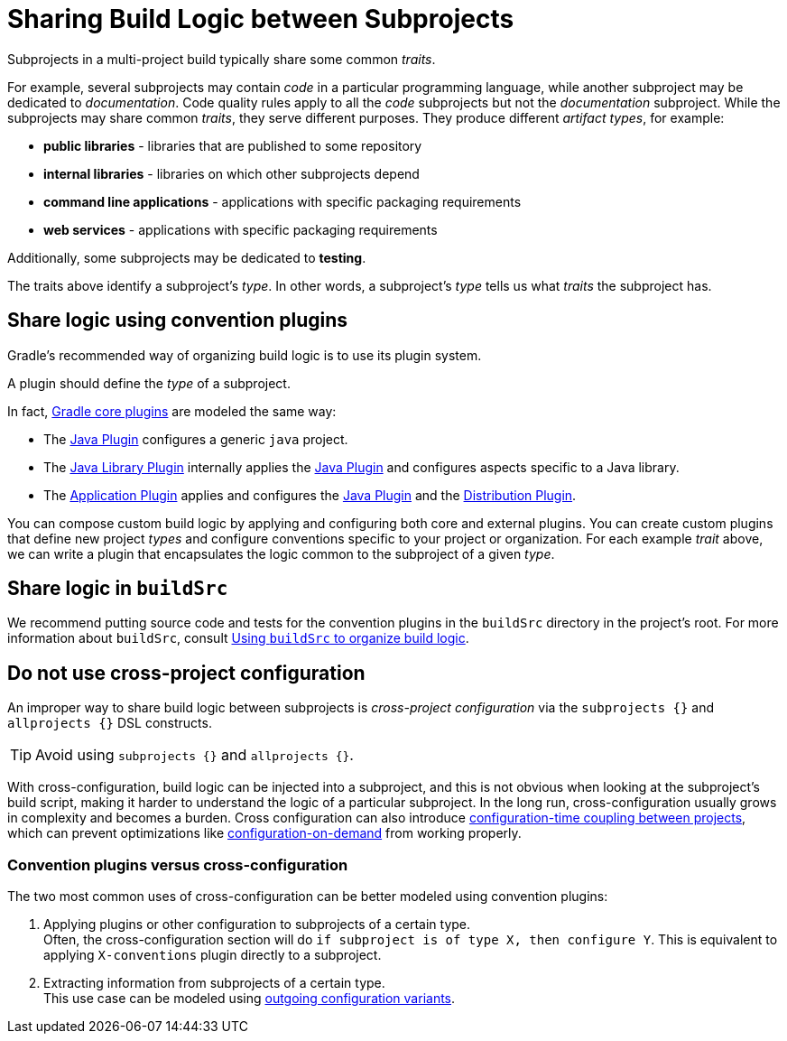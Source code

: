 // Copyright (C) 2023 Gradle, Inc.
//
// Licensed under the Creative Commons Attribution-Noncommercial-ShareAlike 4.0 International License.;
// you may not use this file except in compliance with the License.
// You may obtain a copy of the License at
//
//      https://creativecommons.org/licenses/by-nc-sa/4.0/
//
// Unless required by applicable law or agreed to in writing, software
// distributed under the License is distributed on an "AS IS" BASIS,
// WITHOUT WARRANTIES OR CONDITIONS OF ANY KIND, either express or implied.
// See the License for the specific language governing permissions and
// limitations under the License.

[[sharing_build_logic_between_subprojects]]
= Sharing Build Logic between Subprojects

Subprojects in a multi-project build typically share some common _traits_.

For example, several subprojects may contain _code_ in a particular programming language, while another subproject may be
dedicated to _documentation_.
Code quality rules apply to all the _code_ subprojects but not the _documentation_ subproject.
While the subprojects may share common _traits_, they serve different purposes.
They produce different _artifact types_, for example:

- *public libraries* - libraries that are published to some repository
- *internal libraries* - libraries on which other subprojects depend
- *command line applications* - applications with specific packaging requirements
- *web services* - applications with specific packaging requirements

Additionally, some subprojects may be dedicated to *testing*.

The traits above identify a subproject's _type_.
In other words, a subproject's _type_ tells us what _traits_ the subproject has.

[[sec:convention_plugins]]
== Share logic using convention plugins

Gradle's recommended way of organizing build logic is to use its plugin system.

A plugin should define the _type_ of a subproject.

In fact, <<plugin_reference#plugin_reference,Gradle core plugins>> are modeled the same way:

- The <<java_plugin#java_plugin,Java Plugin>> configures a generic `java` project.
- The <<java_library_plugin#java_library_plugin,Java Library Plugin>> internally applies the <<java_plugin#java_plugin,Java Plugin>> and configures aspects specific to a Java library.
- The <<application_plugin#application_plugin,Application Plugin>> applies and configures the <<java_plugin#java_plugin,Java Plugin>> and the <<distribution_plugin#distribution_plugin,Distribution Plugin>>.

You can compose custom build logic by applying and configuring both core and external plugins.
You can create custom plugins that define new project _types_ and configure conventions specific to your project or organization.
For each example _trait_ above, we can write a plugin that encapsulates the logic common to the subproject of a given _type_.

[[sec:using_buildsrc]]
== Share logic in `buildSrc`

We recommend putting source code and tests for the convention plugins in the `buildSrc` directory in the project's root.
For more information about `buildSrc`, consult <<organizing_gradle_projects.adoc#sec:build_sources,Using `buildSrc` to organize build logic>>.

[[sec:convention_plugins_vs_cross_configuration]]
== Do not use cross-project configuration

An improper way to share build logic between subprojects is _cross-project configuration_ via the `subprojects {}` and `allprojects {}` DSL constructs.

TIP:  Avoid using `subprojects {}` and `allprojects {}`.

With cross-configuration, build logic can be injected into a subproject, and this is not obvious when looking at the subproject's
build script, making it harder to understand the logic of a particular subproject.
In the long run, cross-configuration usually grows in complexity and becomes a burden.
Cross configuration can also introduce <<multi_project_configuration_and_execution#sec:decoupled_projects,configuration-time coupling between projects>>, which can prevent optimizations like
<<multi_project_configuration_and_execution#sec:configuration_on_demand,configuration-on-demand>> from working properly.

=== Convention plugins versus cross-configuration

The two most common uses of cross-configuration can be better modeled using convention plugins:

1. Applying plugins or other configuration to subprojects of a certain type. +
Often, the cross-configuration section will do `if subproject is of type X, then configure Y`.
This is equivalent to applying `X-conventions` plugin directly to a subproject.
2. Extracting information from subprojects of a certain type. +
This use case can be modeled using <<cross_project_publications.adoc#sec:simple-sharing-artifacts-between-projects,outgoing configuration variants>>.
